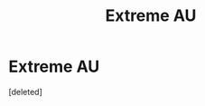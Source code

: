 #+TITLE: Extreme AU

* Extreme AU
:PROPERTIES:
:Score: 4
:DateUnix: 1590794491.0
:DateShort: 2020-May-30
:FlairText: What's That Fic?
:END:
[deleted]

